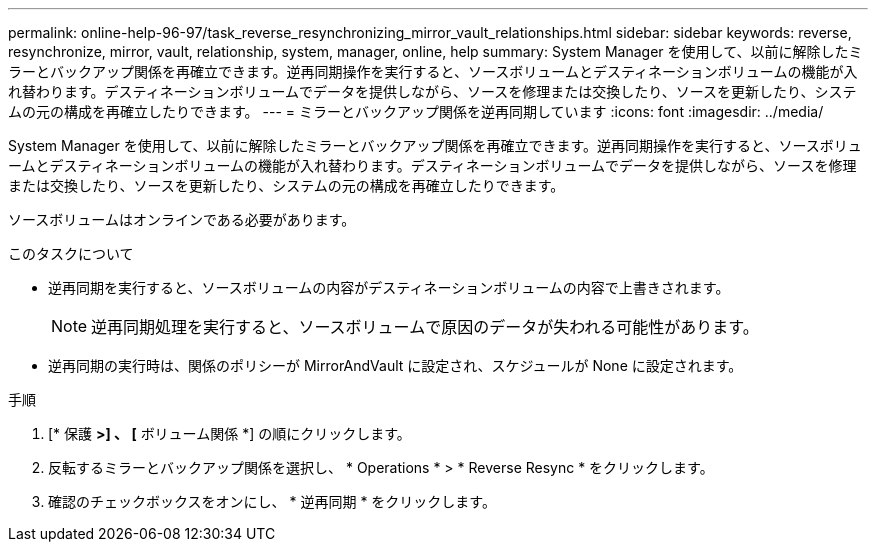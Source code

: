 ---
permalink: online-help-96-97/task_reverse_resynchronizing_mirror_vault_relationships.html 
sidebar: sidebar 
keywords: reverse, resynchronize, mirror, vault, relationship, system, manager, online, help 
summary: System Manager を使用して、以前に解除したミラーとバックアップ関係を再確立できます。逆再同期操作を実行すると、ソースボリュームとデスティネーションボリュームの機能が入れ替わります。デスティネーションボリュームでデータを提供しながら、ソースを修理または交換したり、ソースを更新したり、システムの元の構成を再確立したりできます。 
---
= ミラーとバックアップ関係を逆再同期しています
:icons: font
:imagesdir: ../media/


[role="lead"]
System Manager を使用して、以前に解除したミラーとバックアップ関係を再確立できます。逆再同期操作を実行すると、ソースボリュームとデスティネーションボリュームの機能が入れ替わります。デスティネーションボリュームでデータを提供しながら、ソースを修理または交換したり、ソースを更新したり、システムの元の構成を再確立したりできます。

ソースボリュームはオンラインである必要があります。

.このタスクについて
* 逆再同期を実行すると、ソースボリュームの内容がデスティネーションボリュームの内容で上書きされます。
+
[NOTE]
====
逆再同期処理を実行すると、ソースボリュームで原因のデータが失われる可能性があります。

====
* 逆再同期の実行時は、関係のポリシーが MirrorAndVault に設定され、スケジュールが None に設定されます。


.手順
. [* 保護 *>] 、 [* ボリューム関係 *] の順にクリックします。
. 反転するミラーとバックアップ関係を選択し、 * Operations * > * Reverse Resync * をクリックします。
. 確認のチェックボックスをオンにし、 * 逆再同期 * をクリックします。

